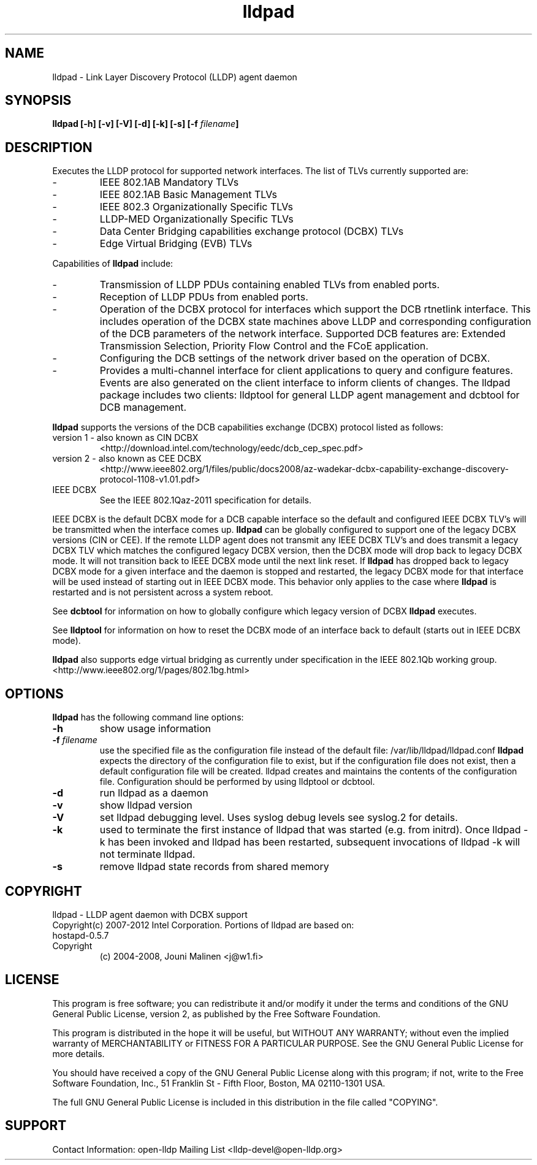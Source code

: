 .\" LICENSE
.\"
.\" This software program is released under the terms of a license agreement between you ('Licensee') and Intel.  Do not use or load this software or any associated materials (collectively, the 'Software') until you have carefully read the full terms and conditions of the LICENSE located in this software package.  By loading or using the Software, you agree to the terms of this Agreement.  If you do not agree with the terms of this Agreement, do not install or use the Software.
.\"
.\" * Other names and brands may be claimed as the property of others.
.\"
.TH lldpad 8 "March 23, 2012"
.SH NAME
lldpad \- Link Layer Discovery Protocol (LLDP) agent daemon
.SH SYNOPSIS
.B lldpad [-h]
.B [-v]
.B [-V]
.B [-d]
.B [-k]
.B [-s]
.BI "[-f" " filename" "]"
.SH DESCRIPTION
Executes the LLDP protocol for supported network interfaces.  The list of TLVs currently supported are:
.TP
-
IEEE 802.1AB Mandatory TLVs
.TP
-
IEEE 802.1AB Basic Management TLVs
.TP
-
IEEE 802.3 Organizationally Specific TLVs
.TP
-
LLDP-MED Organizationally Specific TLVs
.TP
-
Data Center Bridging capabilities exchange protocol (DCBX) TLVs
.TP
-
Edge Virtual Bridging (EVB) TLVs
.br
.PP
Capabilities of
.B lldpad
include:
.TP
-
Transmission of LLDP PDUs containing enabled TLVs from enabled ports.
.TP
-
Reception of LLDP PDUs from enabled ports.
.TP
-
Operation of the DCBX protocol for interfaces which support the DCB rtnetlink
interface.  This includes operation of the DCBX state machines above LLDP and
corresponding configuration of the DCB parameters of the network interface.
Supported DCB
features are: Extended Transmission Selection, Priority Flow Control and the
FCoE application.
.TP
-
Configuring the DCB settings of the network driver based on the
operation of DCBX.
.TP
-
Provides a multi-channel interface for client applications to query and
configure features.  Events are also generated on the client interface
to inform clients of changes.  The lldpad package
includes two clients:  lldptool for general LLDP agent management and
dcbtool for DCB management.
.PP

.B lldpad
supports the versions of the DCB capabilities exchange (DCBX) protocol listed as follows:
.TP
version 1 - also known as CIN DCBX
<http://download.intel.com/technology/eedc/dcb_cep_spec.pdf>
.PP
.TP
version 2 - also known as CEE DCBX
<http://www.ieee802.org/1/files/public/docs2008/az-wadekar-dcbx-capability-exchange-discovery-protocol-1108-v1.01.pdf>
.PP
.TP
IEEE DCBX
See the IEEE 802.1Qaz-2011 specification for details.
.PP
IEEE DCBX is the default DCBX mode for a DCB capable interface so the default and configured IEEE DCBX TLV's will be
transmitted when the interface comes up.
.B lldpad
can be globally configured to support one of the legacy DCBX versions (CIN or CEE).  If the remote LLDP agent does not
transmit any IEEE DCBX TLV's and does transmit a legacy DCBX TLV which matches the configured legacy DCBX version, then the
DCBX mode will drop back to legacy DCBX mode.  It will not transition
back to IEEE DCBX mode until the next link reset.  If 
.B lldpad
has dropped back to legacy DCBX mode for a given interface and the daemon is stopped and restarted, the
legacy DCBX mode for that interface will be used instead of starting out in IEEE DCBX mode.  This behavior only applies to the 
case where
.B lldpad
is restarted and is not persistent across a system reboot.  
.PP
See
.B dcbtool
for information on how to globally configure which legacy version of DCBX
.B lldpad
executes.
.PP
See
.B lldptool
for information on how to reset the DCBX mode of an interface back to default (starts out in IEEE DCBX mode).

.B lldpad
also supports edge virtual bridging as currently under specification in the
IEEE 802.1Qb working group.
<http://www.ieee802.org/1/pages/802.1bg.html>

.PP
.SH OPTIONS
.B lldpad
has the following command line options:
.TP
.B \-h
show usage information
.TP
.BI "-f" " filename"
use the specified file as the configuration file instead of the default file:
/var/lib/lldpad/lldpad.conf
.B lldpad
expects the directory of the configuration file to exist, but if the
configuration file does not exist, then a default configuration file will
be created.  lldpad creates and maintains the contents of the configuration
file.  Configuration should be performed by using lldptool or dcbtool.
.TP
.B \-d
run lldpad as a daemon
.TP
.B \-v
show lldpad version
.TP
.B \-V
set lldpad debugging level. Uses syslog debug levels see syslog.2 for details.
.TP
.B \-k
used to terminate the first instance of lldpad that was started
(e.g. from initrd).
Once lldpad -k has been invoked and lldpad has been restarted, subsequent
invocations of lldpad -k will not terminate lldpad.

.TP
.B \-s
remove lldpad state records from shared memory
.PP
.SH COPYRIGHT
lldpad - LLDP agent daemon with DCBX support
.br
Copyright(c) 2007-2012 Intel Corporation.
.BR
Portions of lldpad  are based on:
.IP hostapd-0.5.7
.IP Copyright
(c) 2004-2008, Jouni Malinen <j@w1.fi>
.LP
.SH LICENSE
This program is free software; you can redistribute it and/or modify it
under the terms and conditions of the GNU General Public License,
version 2, as published by the Free Software Foundation.
.LP
This program is distributed in the hope it will be useful, but WITHOUT
ANY WARRANTY; without even the implied warranty of MERCHANTABILITY or
FITNESS FOR A PARTICULAR PURPOSE.  See the GNU General Public License for
more details.
.LP
You should have received a copy of the GNU General Public License along with
this program; if not, write to the Free Software Foundation, Inc.,
51 Franklin St - Fifth Floor, Boston, MA 02110-1301 USA.
.LP
The full GNU General Public License is included in this distribution in
the file called "COPYING".
.SH SUPPORT
Contact Information:
open-lldp Mailing List <lldp-devel@open-lldp.org>
